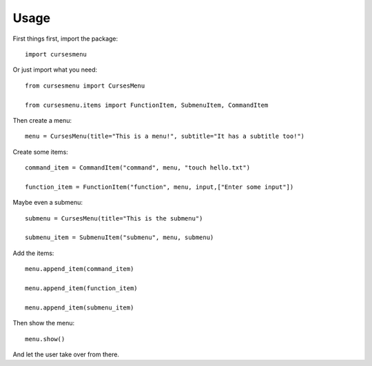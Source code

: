 Usage
=====

First things first, import the package::

    import cursesmenu

Or just import what you need::

    from cursesmenu import CursesMenu

    from cursesmenu.items import FunctionItem, SubmenuItem, CommandItem

Then create a menu::

    menu = CursesMenu(title="This is a menu!", subtitle="It has a subtitle too!")

Create some items::

    command_item = CommandItem("command", menu, "touch hello.txt")

    function_item = FunctionItem("function", menu, input,["Enter some input"])

Maybe even a submenu::

    submenu = CursesMenu(title="This is the submenu")

    submenu_item = SubmenuItem("submenu", menu, submenu)

Add the items::

    menu.append_item(command_item)

    menu.append_item(function_item)

    menu.append_item(submenu_item)

Then show the menu::

    menu.show()

And let the user take over from there.
